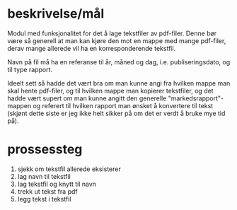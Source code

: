 * beskrivelse/mål
Modul med funksjonalitet for det å lage tekstfiler av pdf-filer. Denne bør være så generell at man kan kjøre den mot en mappe med mange pdf-filer, derav mange allerede vil ha en korresponderende tekstfil.

Navn på fil må ha en referanse til år, måned og dag, i.e. publiseringsdato, og til type rapport.

Ideelt sett så hadde det vært bra om man kunne angi fra hvilken mappe man skal hente pdf-filer, og til hvilken mappe man kopierer tekstfiler, og det hadde vært supert om man kunne angitt den generelle "markedsrapport"-mappen og referert til hvilken rapport man ønsket å konvertere til tekst (skjønt dette siste er jeg ikke helt sikker på om det er verdt å bruke mye tid på). 
* prossessteg
1) sjekk om tekstfil allerede eksisterer
2) lag navn til tekstfil
3) lag tekstfil og knytt til navn
4) trekk ut tekst fra pdf
5) legg tekst i tekstfil
